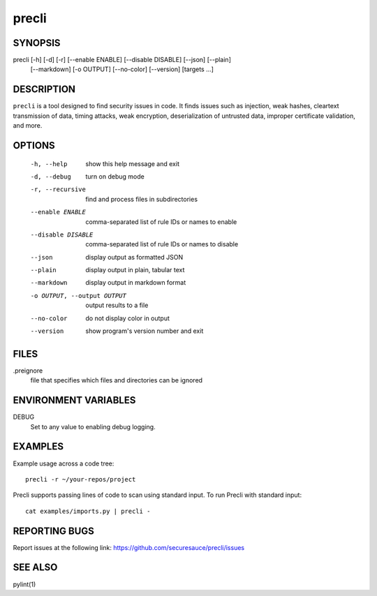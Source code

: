 ======
precli
======

SYNOPSIS
========

precli [-h] [-d] [-r] [--enable ENABLE] [--disable DISABLE] [--json] [--plain]
       [--markdown] [-o OUTPUT] [--no-color] [--version]
       [targets ...]


DESCRIPTION
===========

``precli`` is a tool designed to find security issues in code. It finds issues
such as injection, weak hashes, cleartext transmission of data, timing
attacks, weak encryption, deserialization of untrusted data, improper
certificate validation, and more.

OPTIONS
=======

  -h, --help         show this help message and exit
  -d, --debug        turn on debug mode
  -r, --recursive    find and process files in subdirectories
  --enable ENABLE    comma-separated list of rule IDs or names to enable
  --disable DISABLE  comma-separated list of rule IDs or names to disable
  --json             display output as formatted JSON
  --plain            display output in plain, tabular text
  --markdown         display output in markdown format
  -o OUTPUT, --output OUTPUT
                     output results to a file
  --no-color         do not display color in output
  --version          show program's version number and exit

FILES
=====

.preignore
  file that specifies which files and directories can be ignored

ENVIRONMENT VARIABLES
=====================

DEBUG
  Set to any value to enabling debug logging.

EXAMPLES
========

Example usage across a code tree::

    precli -r ~/your-repos/project

Precli supports passing lines of code to scan using standard input. To
run Precli with standard input::

    cat examples/imports.py | precli -

REPORTING BUGS
==============

Report issues at the following link: https://github.com/securesauce/precli/issues

SEE ALSO
========

pylint(1)
